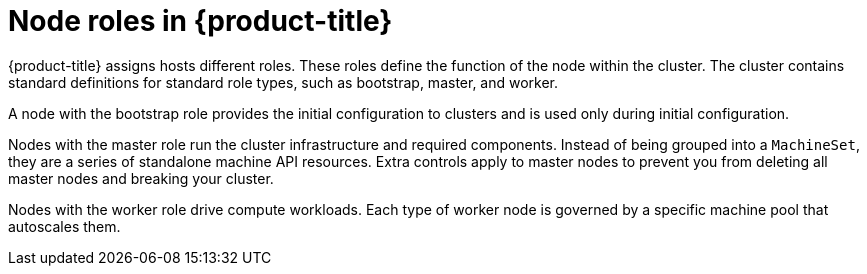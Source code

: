 // Module included in the following assemblies:
//
// * architecture/architecture.adoc

[id="node-roles-{context}"]
= Node roles in {product-title}

{product-title} assigns hosts different roles. These roles define the function
of the node within the cluster. The cluster contains standard definitions for
standard role types, such as bootstrap, master, and worker. 

A node with the bootstrap role
provides the initial configuration to clusters and is used only during initial
configuration.

Nodes with the master role run the cluster
infrastructure and required components. Instead of being grouped into a `MachineSet`,
they are a series of standalone machine API resources. Extra controls apply to
master nodes to prevent you from deleting all master nodes and breaking your
cluster.

Nodes with the worker role drive compute workloads. Each type of worker node is
governed by a specific machine pool that autoscales them.
